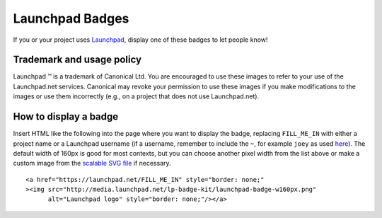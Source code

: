 Launchpad Badges
================

If you or your project uses `Launchpad <https://launchpad.net>`__,
display one of these badges to let people know!

Trademark and usage policy
--------------------------

Launchpad ™ is a trademark of Canonical Ltd. You are encouraged to use these images to refer to your
use of the Launchpad.net services. Canonical may revoke your permission
to use these images if you make modifications to the images or use them
incorrectly (e.g., on a project that does not use Launchpad.net).

How to display a badge
----------------------

Insert HTML like the following into the page where you want to display
the badge, replacing ``FILL_ME_IN`` with either a project name or a
Launchpad username (if a username, remember to include the ``~``, for
example ``joey`` as used
`here <http://joey.ubuntu-rocks.org/blog/>`__). The default width of
160px is good for most contexts, but you can choose another pixel width
from the list above or make a custom image from the `scalable SVG
file <http://media.launchpad.net/lp-badge-kit/launchpad-badge.svg>`__ if
necessary.

::

      <a href="https://launchpad.net/FILL_ME_IN" style="border: none;" 
      ><img src="http://media.launchpad.net/lp-badge-kit/launchpad-badge-w160px.png"
            alt="Launchpad logo" style="border: none;"/></a>